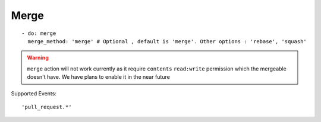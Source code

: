 Merge
^^^^^^^^

::

    - do: merge
      merge_method: 'merge' # Optional , default is 'merge'. Other options : 'rebase', 'squash'

.. warning::
    ``merge`` action will not work currently as it require ``contents`` ``read:write`` permission which the mergeable doesn't have. We have plans to enable it in the near future

Supported Events:
::

    'pull_request.*'
